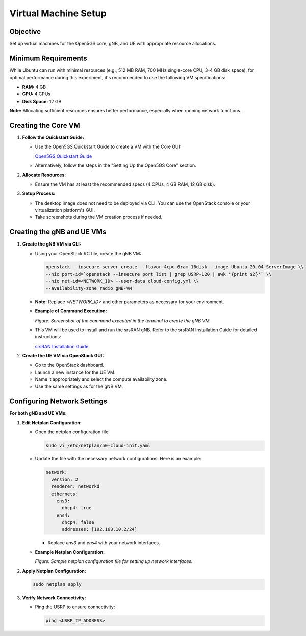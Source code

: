 Virtual Machine Setup
=====================

Objective
---------

Set up virtual machines for the Open5GS core, gNB, and UE with appropriate resource allocations.

Minimum Requirements
--------------------

While Ubuntu can run with minimal resources (e.g., 512 MB RAM, 700 MHz single-core CPU, 3-4 GB disk space), for optimal performance during this experiment, it's recommended to use the following VM specifications:

- **RAM:** 4 GB
- **CPU:** 4 CPUs
- **Disk Space:** 12 GB

**Note:** Allocating sufficient resources ensures better performance, especially when running network functions.

Creating the Core VM
--------------------

1. **Follow the Quickstart Guide:**

   - Use the Open5GS Quickstart Guide to create a VM with the Core GUI:

     `Open5GS Quickstart Guide <https://open5gs.org/open5gs/docs/guide/01-quickstart/>`_

   - Alternatively, follow the steps in the "Setting Up the Open5GS Core" section.

2. **Allocate Resources:**

   - Ensure the VM has at least the recommended specs (4 CPUs, 4 GB RAM, 12 GB disk).

3. **Setup Process:**

   - The desktop image does not need to be deployed via CLI. You can use the OpenStack console or your virtualization platform's GUI.
   - Take screenshots during the VM creation process if needed.

Creating the gNB and UE VMs
---------------------------

1. **Create the gNB VM via CLI:**

   - Using your OpenStack RC file, create the gNB VM:

     .. code-block:: bash

        openstack --insecure server create --flavor 4cpu-6ram-16disk --image Ubuntu-20.04-ServerImage \\
        --nic port-id=`openstack --insecure port list | grep USRP-120 | awk '{print $2}'` \\
        --nic net-id=<NETWORK_ID> --user-data cloud-config.yml \\
        --availability-zone radio gNB-VM

   - **Note:** Replace `<NETWORK_ID>` and other parameters as necessary for your environment.

   - **Example of Command Execution:**

     .. image:: _static/image20.png
        :alt: OpenStack gNB VM Creation Command
        :align: center
        :width: 80%

     *Figure: Screenshot of the command executed in the terminal to create the gNB VM.*

   - This VM will be used to install and run the srsRAN gNB. Refer to the srsRAN Installation Guide for detailed instructions:

     `srsRAN Installation Guide <https://docs.srsran.com/projects/project/en/latest/user_manuals/source/installation.html>`_

2. **Create the UE VM via OpenStack GUI:**

   - Go to the OpenStack dashboard.
   - Launch a new instance for the UE VM.
   - Name it appropriately and select the compute availability zone.
   - Use the same settings as for the gNB VM.

Configuring Network Settings
----------------------------

**For both gNB and UE VMs:**

1. **Edit Netplan Configuration:**

   - Open the netplan configuration file:

     .. code-block:: bash

        sudo vi /etc/netplan/50-cloud-init.yaml

   - Update the file with the necessary network configurations. Here is an example:

     .. code-block:: yaml

        network:
          version: 2
          renderer: networkd
          ethernets:
            ens3:
              dhcp4: true
            ens4:
              dhcp4: false
              addresses: [192.168.10.2/24]

     - Replace `ens3` and `ens4` with your network interfaces.

   - **Example Netplan Configuration:**

     .. image:: _static/image24.png
        :alt: Netplan Configuration Example
        :align: center
        :width: 50%

     *Figure: Sample netplan configuration file for setting up network interfaces.*

2. **Apply Netplan Configuration:**

   .. code-block:: bash

      sudo netplan apply

3. **Verify Network Connectivity:**

   - Ping the USRP to ensure connectivity:

     .. code-block:: bash

        ping <USRP_IP_ADDRESS>
